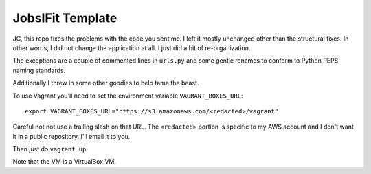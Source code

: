 =================
JobsIFit Template
=================

JC, this repo fixes the problems with the code you sent me. I left it mostly
unchanged other than the structural fixes. In other words, I did not change
the application at all. I just did a bit of re-organization.

The exceptions are a couple of commented lines in ``urls.py`` and some gentle
renames to conform to Python PEP8 naming standards.

Additionally I threw in some other goodies to help tame the beast.

To use Vagrant you'll need to set the environment variable
``VAGRANT_BOXES_URL``::

    export VAGRANT_BOXES_URL="https://s3.amazonaws.com/<redacted>/vagrant"

Careful not not use a trailing slash on that URL. The ``<redacted>`` portion
is specific to my AWS account and I don't want it in a public repository.
I'll email it to you.

Then just do ``vagrant up``.

Note that the VM is a VirtualBox VM.
